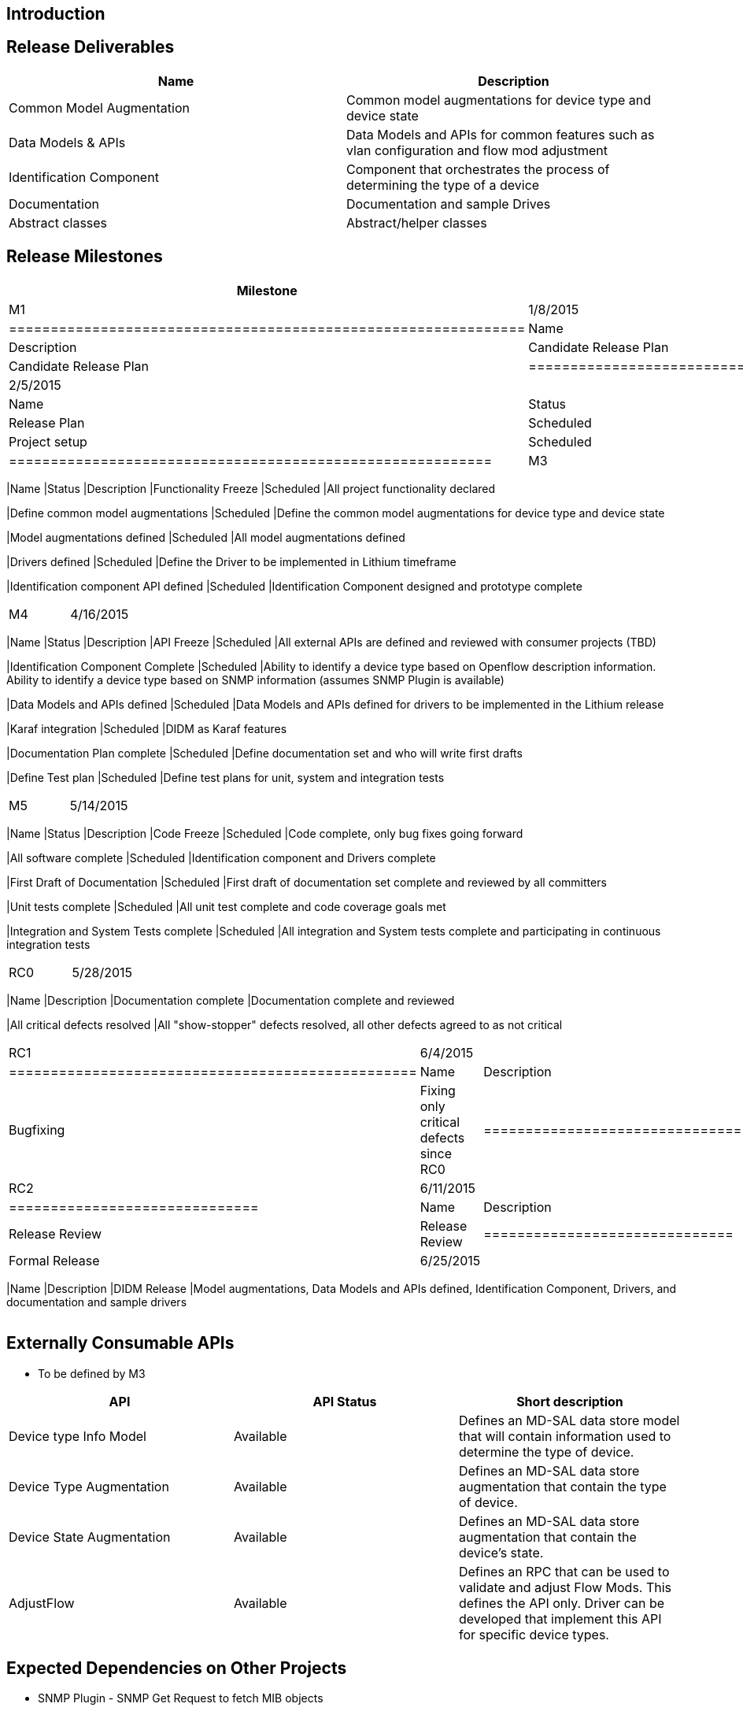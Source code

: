 [[introduction]]
== Introduction

[[release-deliverables]]
== Release Deliverables

[cols=",",options="header",]
|=======================================================================
|Name |Description
|Common Model Augmentation |Common model augmentations for device type
and device state

|Data Models & APIs |Data Models and APIs for common features such as
vlan configuration and flow mod adjustment

|Identification Component |Component that orchestrates the process of
determining the type of a device

|Documentation |Documentation and sample Drives

|Abstract classes |Abstract/helper classes
|=======================================================================

[[release-milestones]]
== Release Milestones

[cols=",,",options="header",]
|=======================================================================
|Milestone |Offset 2 Date |Deliverables
|M1 |1/8/2015 a|
[cols=",,",options="header",]
|==============================================================
|Name |Status |Description
|Candidate Release Plan |Out for Review |Candidate Release Plan
|==============================================================

|M2 |2/5/2015 a|
[cols=",,",options="header",]
|==========================================================
|Name |Status |Description
|Release Plan |Scheduled |Final Release Plan
|Project setup |Scheduled |Project setup in Git and Jenkins
|==========================================================

|M3 |3/19/2015 a|
[cols=",,",options="header",]
|=======================================================================
|Name |Status |Description
|Functionality Freeze |Scheduled |All project functionality declared

|Define common model augmentations |Scheduled |Define the common model
augmentations for device type and device state

|Model augmentations defined |Scheduled |All model augmentations defined

|Drivers defined |Scheduled |Define the Driver to be implemented in
Lithium timeframe

|Identification component API defined |Scheduled |Identification
Component designed and prototype complete
|=======================================================================

|M4 |4/16/2015 a|
[cols=",,",options="header",]
|=======================================================================
|Name |Status |Description
|API Freeze |Scheduled |All external APIs are defined and reviewed with
consumer projects (TBD)

|Identification Component Complete |Scheduled |Ability to identify a
device type based on Openflow description information. Ability to
identify a device type based on SNMP information (assumes SNMP Plugin is
available)

|Data Models and APIs defined |Scheduled |Data Models and APIs defined
for drivers to be implemented in the Lithium release

|Karaf integration |Scheduled |DIDM as Karaf features

|Documentation Plan complete |Scheduled |Define documentation set and
who will write first drafts

|Define Test plan |Scheduled |Define test plans for unit, system and
integration tests
|=======================================================================

|M5 |5/14/2015 a|
[cols=",,",options="header",]
|=======================================================================
|Name |Status |Description
|Code Freeze |Scheduled |Code complete, only bug fixes going forward

|All software complete |Scheduled |Identification component and Drivers
complete

|First Draft of Documentation |Scheduled |First draft of documentation
set complete and reviewed by all committers

|Unit tests complete |Scheduled |All unit test complete and code
coverage goals met

|Integration and System Tests complete |Scheduled |All integration and
System tests complete and participating in continuous integration tests
|=======================================================================

|RC0 |5/28/2015 a|
[cols=",",options="header",]
|=======================================================================
|Name |Description
|Documentation complete |Documentation complete and reviewed

|All critical defects resolved |All "show-stopper" defects resolved, all
other defects agreed to as not critical
|=======================================================================

|RC1 |6/4/2015 a|
[cols=",",options="header",]
|=================================================
|Name |Description
|Bugfixing |Fixing only critical defects since RC0
|=================================================

|RC2 |6/11/2015 a|
[cols=",",options="header",]
|==============================
|Name |Description
|Release Review |Release Review
|==============================

|Formal Release |6/25/2015 a|
[cols=",",options="header",]
|=======================================================================
|Name |Description
|DIDM Release |Model augmentations, Data Models and APIs defined,
Identification Component, Drivers, and documentation and sample drivers
|=======================================================================

|=======================================================================

[[externally-consumable-apis]]
== Externally Consumable APIs

* To be defined by M3

[cols=",,",options="header",]
|=======================================================================
|API |API Status |Short description
|Device type Info Model |Available |Defines an MD-SAL data store model
that will contain information used to determine the type of device.

|Device Type Augmentation |Available |Defines an MD-SAL data store
augmentation that contain the type of device.

|Device State Augmentation |Available |Defines an MD-SAL data store
augmentation that contain the device's state.

|AdjustFlow |Available |Defines an RPC that can be used to validate and
adjust Flow Mods. This defines the API only. Driver can be developed
that implement this API for specific device types.
|=======================================================================

[[expected-dependencies-on-other-projects]]
== Expected Dependencies on Other Projects

* SNMP Plugin - SNMP Get Request to fetch MIB objects
* AAA - Credential Manager

[[compatibility-with-previous-releases]]
== Compatibility with Previous Releases

N/A

[[themes-and-priorities]]
== Themes and Priorities

* Support Device specific functionality
* Common model augmentations
* Single Identification component using Openflow description information
and SNMP SysObjectId
* Several Device Drivers to be defined
* Documentation and sample driver

[[requests-from-other-projects]]
== Requests from Other Projects

For each API / feature request, the requesting project MUST:

* open Enhancement bug in Bugzilla describing request with Issue Type:
Improvement, Change Request or New Feature
* create an entry as described in
Simultaneous_Release:Per-Project_Lithium_Release_Plan_Template#Example_Request[Release
Plan - Request template], which will also contain number / link to the
bug. After creating the entry, the requesting project MUST:

:* send an e-mail to release@lists.opendaylight.org (mandated by
Simultaneous Release)

:* and both projects' dev lists using this template (mandated by
Simultaneous Release)

[cols=",,,,",options="header",]
|===================================================================
|Requesting Project |API Name |Needed By |Acknowledged? |Description
| | | | |
|===================================================================

[[test-tool-requirements]]
== Test Tool Requirements

* Testing is done in form of Java unit tests and integration tests, no
requirements on infrastructure except Maven. Reporting is provided by
Jenkins.

